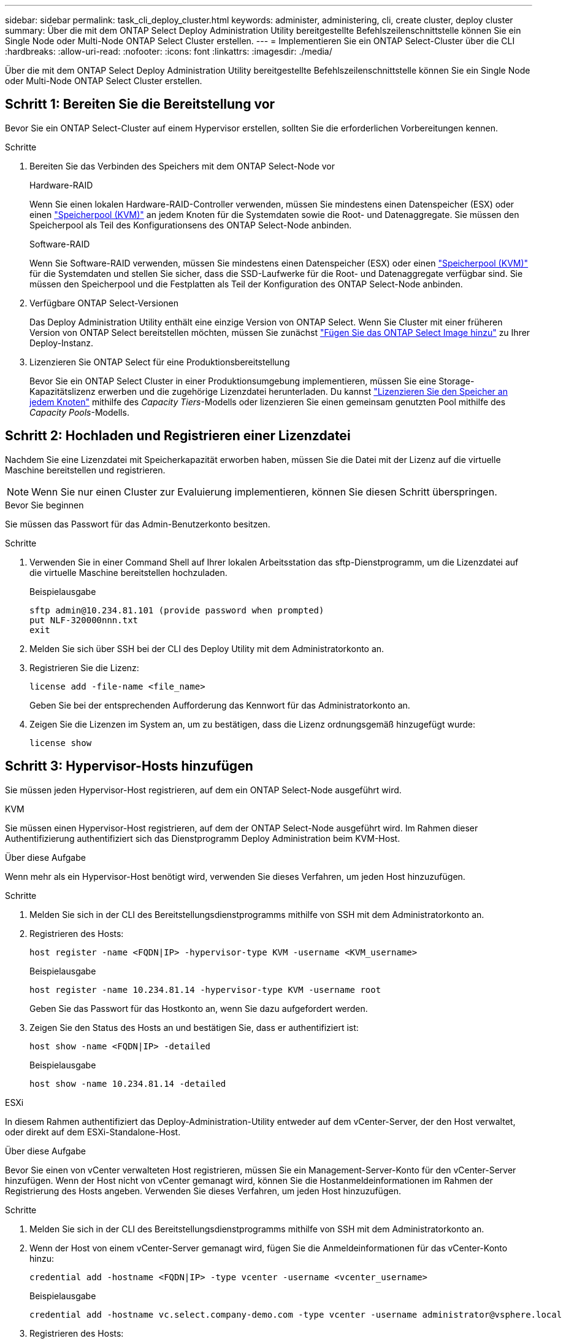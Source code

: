---
sidebar: sidebar 
permalink: task_cli_deploy_cluster.html 
keywords: administer, administering, cli, create cluster, deploy cluster 
summary: Über die mit dem ONTAP Select Deploy Administration Utility bereitgestellte Befehlszeilenschnittstelle können Sie ein Single Node oder Multi-Node ONTAP Select Cluster erstellen. 
---
= Implementieren Sie ein ONTAP Select-Cluster über die CLI
:hardbreaks:
:allow-uri-read: 
:nofooter: 
:icons: font
:linkattrs: 
:imagesdir: ./media/


[role="lead"]
Über die mit dem ONTAP Select Deploy Administration Utility bereitgestellte Befehlszeilenschnittstelle können Sie ein Single Node oder Multi-Node ONTAP Select Cluster erstellen.



== Schritt 1: Bereiten Sie die Bereitstellung vor

Bevor Sie ein ONTAP Select-Cluster auf einem Hypervisor erstellen, sollten Sie die erforderlichen Vorbereitungen kennen.

.Schritte
. Bereiten Sie das Verbinden des Speichers mit dem ONTAP Select-Node vor
+
[role="tabbed-block"]
====
.Hardware-RAID
--
Wenn Sie einen lokalen Hardware-RAID-Controller verwenden, müssen Sie mindestens einen Datenspeicher (ESX) oder einen link:reference_chk_host_prep.html#create-storage-pool["Speicherpool (KVM)"] an jedem Knoten für die Systemdaten sowie die Root- und Datenaggregate. Sie müssen den Speicherpool als Teil des Konfigurationsens des ONTAP Select-Node anbinden.

--
.Software-RAID
--
Wenn Sie Software-RAID verwenden, müssen Sie mindestens einen Datenspeicher (ESX) oder einen link:reference_chk_host_prep.html#create-storage-pool["Speicherpool (KVM)"] für die Systemdaten und stellen Sie sicher, dass die SSD-Laufwerke für die Root- und Datenaggregate verfügbar sind. Sie müssen den Speicherpool und die Festplatten als Teil der Konfiguration des ONTAP Select-Node anbinden.

--
====
. Verfügbare ONTAP Select-Versionen
+
Das Deploy Administration Utility enthält eine einzige Version von ONTAP Select. Wenn Sie Cluster mit einer früheren Version von ONTAP Select bereitstellen möchten, müssen Sie zunächst link:task_cli_deploy_image_add.html["Fügen Sie das ONTAP Select Image hinzu"] zu Ihrer Deploy-Instanz.

. Lizenzieren Sie ONTAP Select für eine Produktionsbereitstellung
+
Bevor Sie ein ONTAP Select Cluster in einer Produktionsumgebung implementieren, müssen Sie eine Storage-Kapazitätslizenz erwerben und die zugehörige Lizenzdatei herunterladen. Du kannst link:concept_lic_production.html["Lizenzieren Sie den Speicher an jedem Knoten"] mithilfe des _Capacity Tiers_-Modells oder lizenzieren Sie einen gemeinsam genutzten Pool mithilfe des _Capacity Pools_-Modells.





== Schritt 2: Hochladen und Registrieren einer Lizenzdatei

Nachdem Sie eine Lizenzdatei mit Speicherkapazität erworben haben, müssen Sie die Datei mit der Lizenz auf die virtuelle Maschine bereitstellen und registrieren.


NOTE: Wenn Sie nur einen Cluster zur Evaluierung implementieren, können Sie diesen Schritt überspringen.

.Bevor Sie beginnen
Sie müssen das Passwort für das Admin-Benutzerkonto besitzen.

.Schritte
. Verwenden Sie in einer Command Shell auf Ihrer lokalen Arbeitsstation das sftp-Dienstprogramm, um die Lizenzdatei auf die virtuelle Maschine bereitstellen hochzuladen.
+
Beispielausgabe

+
....
sftp admin@10.234.81.101 (provide password when prompted)
put NLF-320000nnn.txt
exit
....
. Melden Sie sich über SSH bei der CLI des Deploy Utility mit dem Administratorkonto an.
. Registrieren Sie die Lizenz:
+
[source, cli]
----
license add -file-name <file_name>
----
+
Geben Sie bei der entsprechenden Aufforderung das Kennwort für das Administratorkonto an.

. Zeigen Sie die Lizenzen im System an, um zu bestätigen, dass die Lizenz ordnungsgemäß hinzugefügt wurde:
+
[source, cli]
----
license show
----




== Schritt 3: Hypervisor-Hosts hinzufügen

Sie müssen jeden Hypervisor-Host registrieren, auf dem ein ONTAP Select-Node ausgeführt wird.

[role="tabbed-block"]
====
.KVM
--
Sie müssen einen Hypervisor-Host registrieren, auf dem der ONTAP Select-Node ausgeführt wird. Im Rahmen dieser Authentifizierung authentifiziert sich das Dienstprogramm Deploy Administration beim KVM-Host.

.Über diese Aufgabe
Wenn mehr als ein Hypervisor-Host benötigt wird, verwenden Sie dieses Verfahren, um jeden Host hinzuzufügen.

.Schritte
. Melden Sie sich in der CLI des Bereitstellungsdienstprogramms mithilfe von SSH mit dem Administratorkonto an.
. Registrieren des Hosts:
+
[source, cli]
----
host register -name <FQDN|IP> -hypervisor-type KVM -username <KVM_username>
----
+
Beispielausgabe

+
[listing]
----
host register -name 10.234.81.14 -hypervisor-type KVM -username root
----
+
Geben Sie das Passwort für das Hostkonto an, wenn Sie dazu aufgefordert werden.

. Zeigen Sie den Status des Hosts an und bestätigen Sie, dass er authentifiziert ist:
+
[source, cli]
----
host show -name <FQDN|IP> -detailed
----
+
Beispielausgabe

+
[listing]
----
host show -name 10.234.81.14 -detailed
----


--
.ESXi
--
In diesem Rahmen authentifiziert das Deploy-Administration-Utility entweder auf dem vCenter-Server, der den Host verwaltet, oder direkt auf dem ESXi-Standalone-Host.

.Über diese Aufgabe
Bevor Sie einen von vCenter verwalteten Host registrieren, müssen Sie ein Management-Server-Konto für den vCenter-Server hinzufügen. Wenn der Host nicht von vCenter gemanagt wird, können Sie die Hostanmeldeinformationen im Rahmen der Registrierung des Hosts angeben. Verwenden Sie dieses Verfahren, um jeden Host hinzuzufügen.

.Schritte
. Melden Sie sich in der CLI des Bereitstellungsdienstprogramms mithilfe von SSH mit dem Administratorkonto an.
. Wenn der Host von einem vCenter-Server gemanagt wird, fügen Sie die Anmeldeinformationen für das vCenter-Konto hinzu:
+
[source, cli]
----
credential add -hostname <FQDN|IP> -type vcenter -username <vcenter_username>
----
+
Beispielausgabe

+
....
credential add -hostname vc.select.company-demo.com -type vcenter -username administrator@vsphere.local
....
. Registrieren des Hosts:
+
** Registrieren eines eigenständigen Hosts, der nicht von vCenter gemanagt wird:
+
[source, cli]
----
host register -name <FQDN|IP> -hypervisor-type ESX -username <esx_username>
----
** Registrieren eines von vCenter gemanagten Hosts:
+
[source, cli]
----
host register -name <FQDN|IP> -hypervisor-type ESX -mgmt-server <FQDN|IP>
----
+
Beispielausgabe

+
....
host register -name 10.234.81.14 -hypervisor-type ESX -mgmt-server vc.select.company-demo.com
....


. Zeigen Sie den Status des Hosts an und bestätigen Sie, dass er authentifiziert ist.
+
[source, cli]
----
host show -name <FQDN|IP> -detailed
----
+
Beispielausgabe

+
....
host show -name 10.234.81.14 -detailed
....


--
====


== Schritt 4: Erstellen und Konfigurieren eines ONTAP Select Clusters

Sie müssen den ONTAP Select-Cluster erstellen und dann konfigurieren. Nach der Konfiguration des Clusters können Sie die einzelnen Nodes konfigurieren.

.Bevor Sie beginnen
Entscheiden Sie, wie viele Knoten der Cluster enthält, und legen Sie die zugehörigen Konfigurationsinformationen bereit.

.Über diese Aufgabe
Wenn Sie ein ONTAP Select-Cluster erstellen, generiert das Deploy-Dienstprogramm basierend auf dem von Ihnen angegeben Cluster-Namen und der Anzahl der Nodes automatisch die Node-Namen. Die Implementierung generiert auch die eindeutige Node-IDs.

.Schritte
. Melden Sie sich in der CLI des Bereitstellungsdienstprogramms mithilfe von SSH mit dem Administratorkonto an.
. Erstellen des Clusters:
+
[source, cli]
----
cluster create -name <cluster_name> -node-count <count>
----
+
Beispielausgabe

+
....
cluster create -name test-cluster -node-count 1
....
. Konfigurieren des Clusters:
+
[source, cli]
----
cluster modify -name <cluster_name> -mgmt-ip <IP_address> -netmask <netmask> -gateway <IP_address> -dns-servers <FQDN|IP>_LIST -dns-domains <domain_list>
----
+
Beispielausgabe

+
....
cluster modify -name test-cluster -mgmt-ip 10.234.81.20 -netmask 255.255.255.192
-gateway 10.234.81.1 -dns-servers 10.221.220.10 -dnsdomains select.company-demo.com
....
. Anzeigen der Konfiguration und des Status des Clusters:
+
[source, cli]
----
cluster show -name <cluster_name> -detailed
----




== Schritt 5: Konfigurieren eines ONTAP Select Knotens

Sie müssen jeden der Nodes im ONTAP Select-Cluster konfigurieren.

.Bevor Sie beginnen
* Stellen Sie sicher, dass Sie über die Konfigurationsinformationen für den Knoten verfügen.
* Überprüfen Sie, ob die Lizenzdatei für die Kapazitätsstufe oder den Kapazitätspool hochgeladen und im Bereitstellungsprogramm installiert wurde.


.Über diese Aufgabe
Sie sollten diese Vorgehensweise zum Konfigurieren der einzelnen Knoten verwenden. In diesem Beispiel wird eine Capacity Tier-Lizenz auf den Node angewendet.

.Schritte
. Melden Sie sich in der CLI des Bereitstellungsdienstprogramms mithilfe von SSH mit dem Administratorkonto an.
. Legen Sie die Namen fest, die den Cluster-Nodes zugewiesen sind:
+
[source, cli]
----
node show -cluster-name <cluster_name>
----
. Wählen Sie den Knoten aus und führen Sie eine Basiskonfiguration durch:
+
[source, cli]
----
node modify -name <node_name> -cluster-name <cluster_name> -host-name <FQDN|IP> -license-serial-number <number> -instance-type TYPE -passthrough-disks false
----
+
Beispielausgabe

+
....
node modify -name test-cluster-01 -cluster-name test-cluster -host-name 10.234.81.14
-license-serial-number 320000nnnn -instance-type small -passthrough-disks false
....
+
Die RAID-Konfiguration für den Knoten wird mit dem Parameter _Passthrough-Disks_ angezeigt. Wenn Sie einen lokalen Hardware-RAID-Controller verwenden, muss dieser Wert „false“ sein. Wenn Sie Software-RAID verwenden, muss dieser Wert „true“ sein.

+
Für den ONTAP Select Node wird eine Capacity Tier Lizenz verwendet.

. Zeigen Sie die am Host verfügbare Netzwerkkonfiguration an:
+
[source, cli]
----
host network show -host-name <FQDN|IP> -detailed
----
+
Beispielausgabe

+
....
host network show -host-name 10.234.81.14 -detailed
....
. Netzwerkkonfiguration für den Node durchführen:
+
[role="tabbed-block"]
====
.ESXi-Host
--
[source, cli]
----
node modify -name <node_name> -cluster-name <cluster_name> -mgmt-ip IP -management-networks <network_name> -data-networks <network_name> -internal-network <network_name>
----
--
.KVM-Host
--
[source, cli]
----
node modify -name <node_name> -cluster-name <cluster_name> -mgmt-ip IP -management-vlans <vlan_id> -data-vlans <vlan_id> -internal-vlans <vlad_id>
----
--
====
+
Wenn Sie einen Einzelknotencluster bereitstellen, benötigen Sie kein internes Netzwerk und sollten „-internal-network“ entfernen.

+
Beispielausgabe

+
....
node modify -name test-cluster-01 -cluster-name test-cluster -mgmt-ip 10.234.81.21
-management-networks sDOT_Network -data-networks sDOT_Network
....
. Anzeigen der Konfiguration des Knotens:
+
[source, cli]
----
node show -name <node_name> -cluster-name <cluster_name> -detailed
----
+
Beispielausgabe

+
....
node show -name test-cluster-01 -cluster-name test-cluster -detailed
....




== Schritt 6: Speicher an die ONTAP Select Knoten anhängen

Konfigurieren Sie den von jedem Knoten im ONTAP Select Cluster verwendeten Speicher. Jedem Node muss immer mindestens ein Storage-Pool zugewiesen werden. Bei der Verwendung von Software-RAID muss jedem Knoten auch mindestens ein Laufwerk zugewiesen werden.

.Bevor Sie beginnen
Erstellen Sie den Speicherpool mit VMware vSphere. Wenn Sie Software-RAID verwenden, benötigen Sie auch mindestens ein verfügbares Laufwerk.

.Über diese Aufgabe
Wenn Sie einen lokalen Hardware-RAID-Controller verwenden, müssen Sie die Schritte 1 bis 4 ausführen. Bei der Verwendung von Software-RAID müssen Sie die Schritte 1 bis 6 ausführen.

.Schritte
. Melden Sie sich in der CLI des Bereitstellungsdienstprogramms mithilfe von SSH mit den Anmeldedaten des Administratorkontos an.
. Anzeigen der am Host verfügbaren Speicherpools:
+
[source, cli]
----
host storage pool show -host-name <FQDN|IP>
----
+
Beispielausgabe

+
[listing]
----
host storage pool show -host-name 10.234.81.14
----
+
Über VMware vSphere erhalten Sie auch die verfügbaren Storage-Pools.

. Schließen Sie einen verfügbaren Speicherpool an den ONTAP Select-Node an:
+
[source, cli]
----
node storage pool attach -name <pool_name> -cluster-name <cluster_name> -node-name <node_name> -capacity-limit <limit>
----
+
Wenn Sie den Parameter „-capacity-limit“ einschließen, geben Sie den Wert als GB oder TB an.

+
Beispielausgabe

+
[listing]
----
node storage pool attach -name sDOT-02 -cluster-name test-cluster -
node-name test-cluster-01 -capacity-limit 500GB
----
. Anzeigen der mit dem Node verbundenen Speicherpools:
+
[source, cli]
----
node storage pool show -cluster-name <cluster_name> -node-name <node_name>
----
+
Beispielausgabe

+
[listing]
----
node storage pool show -cluster-name test-cluster -node-name testcluster-01
----
. Wenn Sie Software-RAID verwenden, verbinden Sie das verfügbare Laufwerk oder die verfügbaren Laufwerke:
+
[source, cli]
----
node storage disk attach -node-name <node_name> -cluster-name <cluster_name> -disks <list_of_drives>
----
+
Beispielausgabe

+
[listing]
----
node storage disk attach -node-name NVME_SN-01 -cluster-name NVME_SN -disks 0000:66:00.0 0000:67:00.0 0000:68:00.0
----
. Wenn Sie Software-RAID verwenden, zeigen Sie die mit dem Node verbundenen Festplatten an:
+
[source, cli]
----
node storage disk show -node-name <node_name> -cluster-name <cluster_name>`
----
+
Beispielausgabe

+
[listing]
----
node storage disk show -node-name sdot-smicro-009a -cluster-name NVME
----




== Schritt 7: Bereitstellen eines ONTAP Select Clusters

Nachdem das Cluster und die Nodes konfiguriert wurden, können Sie das Cluster implementieren.

.Bevor Sie beginnen
Führen Sie den Netzwerkkonnektivitätsprüfer mit dem link:task_adm_connectivity.html["Web-Benutzeroberfläche"] oder die link:task_cli_connectivity.html["CLI"] um die Konnektivität zwischen den Clusterknoten im internen Netzwerk zu bestätigen.

.Schritte
. Melden Sie sich in der CLI des Bereitstellungsdienstprogramms mithilfe von SSH mit dem Administratorkonto an.
. Implementierung des ONTAP Select-Clusters:
+
[source, cli]
----
cluster deploy -name <cluster_name>
----
+
Beispielausgabe

+
[listing]
----
cluster deploy -name test-cluster
----
+
Geben Sie das Kennwort ein, das für das ONTAP-Administratorkonto verwendet werden soll, wenn Sie dazu aufgefordert werden.

. Anzeigen des Status des Clusters, um zu bestimmen, wann es erfolgreich implementiert wurde:
+
[source, cli]
----
cluster show -name <cluster_name>
----


.Wie geht es weiter?
link:task_cli_clusters.html["Sichern Sie die ONTAP Select Deploy-Konfigurationsdaten."].

